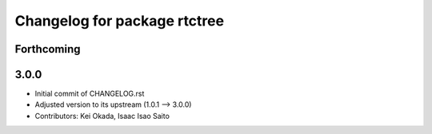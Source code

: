 ^^^^^^^^^^^^^^^^^^^^^^^^^^^^^
Changelog for package rtctree
^^^^^^^^^^^^^^^^^^^^^^^^^^^^^

Forthcoming
-----------

3.0.0
-----

* Initial commit of CHANGELOG.rst
* Adjusted version to its upstream (1.0.1 --> 3.0.0)
* Contributors: Kei Okada, Isaac Isao Saito
